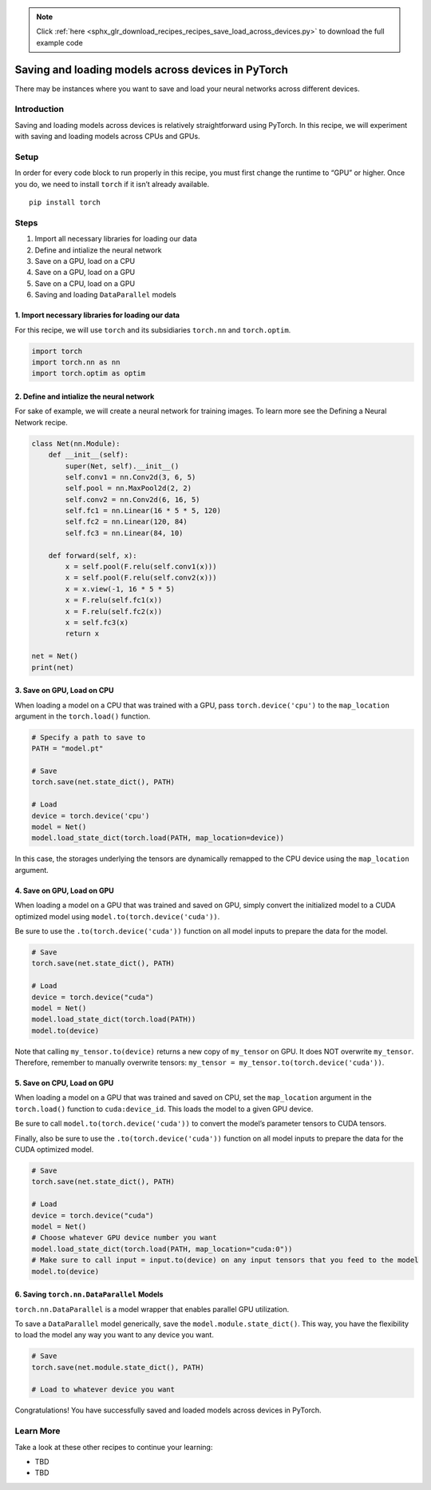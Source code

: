 .. note::
    :class: sphx-glr-download-link-note

    Click :ref:`here <sphx_glr_download_recipes_recipes_save_load_across_devices.py>` to download the full example code
.. rst-class:: sphx-glr-example-title

.. _sphx_glr_recipes_recipes_save_load_across_devices.py:


Saving and loading models across devices in PyTorch
===================================================

There may be instances where you want to save and load your neural
networks across different devices.

Introduction
------------

Saving and loading models across devices is relatively straightforward
using PyTorch. In this recipe, we will experiment with saving and
loading models across CPUs and GPUs.

Setup
-----

In order for every code block to run properly in this recipe, you must
first change the runtime to “GPU” or higher. Once you do, we need to
install ``torch`` if it isn’t already available.

::

   pip install torch
Steps
-----

1. Import all necessary libraries for loading our data
2. Define and intialize the neural network
3. Save on a GPU, load on a CPU
4. Save on a GPU, load on a GPU
5. Save on a CPU, load on a GPU
6. Saving and loading ``DataParallel`` models

1. Import necessary libraries for loading our data
~~~~~~~~~~~~~~~~~~~~~~~~~~~~~~~~~~~~~~~~~~~~~~~~~~~~~~

For this recipe, we will use ``torch`` and its subsidiaries ``torch.nn``
and ``torch.optim``.



.. code-block:: default


    import torch
    import torch.nn as nn
    import torch.optim as optim



2. Define and intialize the neural network
~~~~~~~~~~~~~~~~~~~~~~~~~~~~~~~~~~~~~~~~~~~~~~

For sake of example, we will create a neural network for training
images. To learn more see the Defining a Neural Network recipe.



.. code-block:: default


    class Net(nn.Module):
        def __init__(self):
            super(Net, self).__init__()
            self.conv1 = nn.Conv2d(3, 6, 5)
            self.pool = nn.MaxPool2d(2, 2)
            self.conv2 = nn.Conv2d(6, 16, 5)
            self.fc1 = nn.Linear(16 * 5 * 5, 120)
            self.fc2 = nn.Linear(120, 84)
            self.fc3 = nn.Linear(84, 10)

        def forward(self, x):
            x = self.pool(F.relu(self.conv1(x)))
            x = self.pool(F.relu(self.conv2(x)))
            x = x.view(-1, 16 * 5 * 5)
            x = F.relu(self.fc1(x))
            x = F.relu(self.fc2(x))
            x = self.fc3(x)
            return x

    net = Net()
    print(net)



3. Save on GPU, Load on CPU
~~~~~~~~~~~~~~~~~~~~~~~~~~~~~~~

When loading a model on a CPU that was trained with a GPU, pass
``torch.device('cpu')`` to the ``map_location`` argument in the
``torch.load()`` function.



.. code-block:: default


    # Specify a path to save to
    PATH = "model.pt"

    # Save
    torch.save(net.state_dict(), PATH)

    # Load
    device = torch.device('cpu')
    model = Net()
    model.load_state_dict(torch.load(PATH, map_location=device))



In this case, the storages underlying the tensors are dynamically
remapped to the CPU device using the ``map_location`` argument.

4. Save on GPU, Load on GPU
~~~~~~~~~~~~~~~~~~~~~~~~~~~~~~~

When loading a model on a GPU that was trained and saved on GPU, simply
convert the initialized model to a CUDA optimized model using
``model.to(torch.device('cuda'))``.

Be sure to use the ``.to(torch.device('cuda'))`` function on all model
inputs to prepare the data for the model.



.. code-block:: default


    # Save
    torch.save(net.state_dict(), PATH)

    # Load
    device = torch.device("cuda")
    model = Net()
    model.load_state_dict(torch.load(PATH))
    model.to(device)



Note that calling ``my_tensor.to(device)`` returns a new copy of
``my_tensor`` on GPU. It does NOT overwrite ``my_tensor``. Therefore,
remember to manually overwrite tensors:
``my_tensor = my_tensor.to(torch.device('cuda'))``.

5. Save on CPU, Load on GPU
~~~~~~~~~~~~~~~~~~~~~~~~~~~~~~~

When loading a model on a GPU that was trained and saved on CPU, set the
``map_location`` argument in the ``torch.load()`` function to
``cuda:device_id``. This loads the model to a given GPU device.

Be sure to call ``model.to(torch.device('cuda'))`` to convert the
model’s parameter tensors to CUDA tensors.

Finally, also be sure to use the ``.to(torch.device('cuda'))`` function
on all model inputs to prepare the data for the CUDA optimized model.



.. code-block:: default


    # Save
    torch.save(net.state_dict(), PATH)

    # Load
    device = torch.device("cuda")
    model = Net()
    # Choose whatever GPU device number you want
    model.load_state_dict(torch.load(PATH, map_location="cuda:0"))
    # Make sure to call input = input.to(device) on any input tensors that you feed to the model
    model.to(device)



6. Saving ``torch.nn.DataParallel`` Models
~~~~~~~~~~~~~~~~~~~~~~~~~~~~~~~~~~~~~~~~~~~~~~

``torch.nn.DataParallel`` is a model wrapper that enables parallel GPU
utilization.

To save a ``DataParallel`` model generically, save the
``model.module.state_dict()``. This way, you have the flexibility to
load the model any way you want to any device you want.



.. code-block:: default


    # Save
    torch.save(net.module.state_dict(), PATH)

    # Load to whatever device you want



Congratulations! You have successfully saved and loaded models across
devices in PyTorch.

Learn More
----------

Take a look at these other recipes to continue your learning:

-  TBD
-  TBD



.. rst-class:: sphx-glr-timing

   **Total running time of the script:** ( 0 minutes  0.000 seconds)


.. _sphx_glr_download_recipes_recipes_save_load_across_devices.py:


.. only :: html

 .. container:: sphx-glr-footer
    :class: sphx-glr-footer-example



  .. container:: sphx-glr-download

     :download:`Download Python source code: save_load_across_devices.py <save_load_across_devices.py>`



  .. container:: sphx-glr-download

     :download:`Download Jupyter notebook: save_load_across_devices.ipynb <save_load_across_devices.ipynb>`


.. only:: html

 .. rst-class:: sphx-glr-signature

    `Gallery generated by Sphinx-Gallery <https://sphinx-gallery.readthedocs.io>`_
